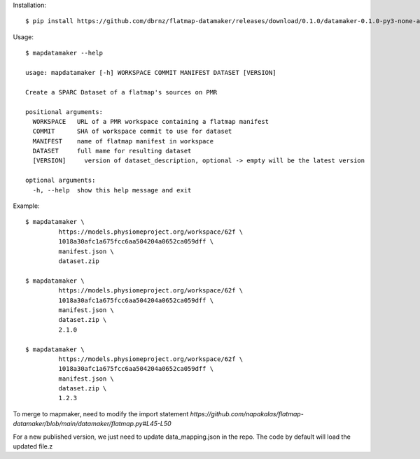 Installation::

    $ pip install https://github.com/dbrnz/flatmap-datamaker/releases/download/0.1.0/datamaker-0.1.0-py3-none-any.whl


Usage::

    $ mapdatamaker --help

    usage: mapdatamaker [-h] WORKSPACE COMMIT MANIFEST DATASET [VERSION]

    Create a SPARC Dataset of a flatmap's sources on PMR

    positional arguments:
      WORKSPACE   URL of a PMR workspace containing a flatmap manifest
      COMMIT      SHA of workspace commit to use for dataset
      MANIFEST    name of flatmap manifest in workspace
      DATASET     full mame for resulting dataset
      [VERSION]     version of dataset_description, optional -> empty will be the latest version

    optional arguments:
      -h, --help  show this help message and exit


Example::

    $ mapdatamaker \
             https://models.physiomeproject.org/workspace/62f \
             1018a30afc1a675fcc6aa504204a0652ca059dff \
             manifest.json \
             dataset.zip

    $ mapdatamaker \
             https://models.physiomeproject.org/workspace/62f \
             1018a30afc1a675fcc6aa504204a0652ca059dff \
             manifest.json \
             dataset.zip \
             2.1.0

    $ mapdatamaker \
             https://models.physiomeproject.org/workspace/62f \
             1018a30afc1a675fcc6aa504204a0652ca059dff \
             manifest.json \
             dataset.zip \
             1.2.3

To merge to mapmaker, need to modify the import statement
`https://github.com/napakalas/flatmap-datamaker/blob/main/datamaker/flatmap.py#L45-L50`

For a new published version, we just need to update data_mapping.json in the repo. The code by default will load the updated file.z